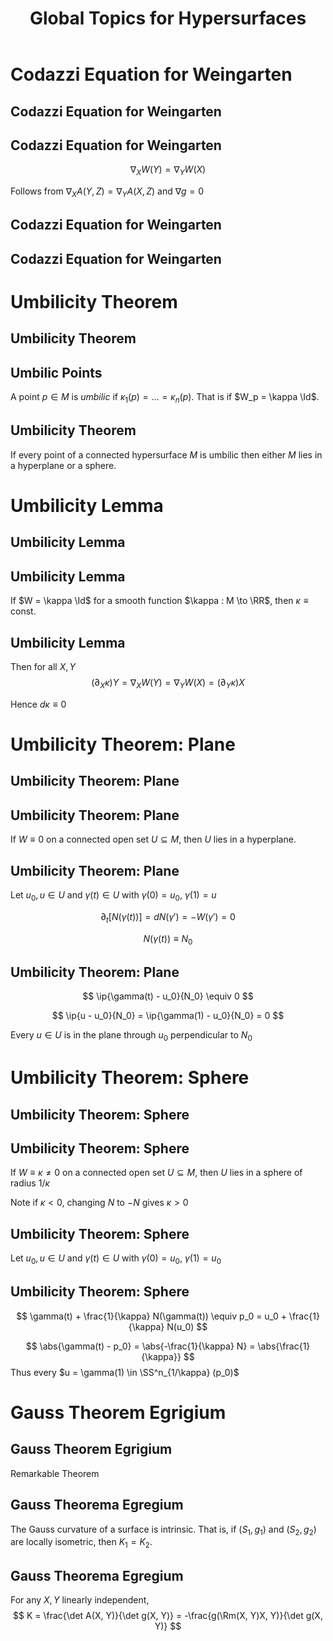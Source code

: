 #+TITLE: Global Topics for Hypersurfaces
#+OPTIONS: toc:nil num:nil

* Codazzi Equation for Weingarten
** Codazzi Equation for Weingarten
** Codazzi Equation for Weingarten

#+BEGIN_env lem
\[
\nabla_X W(Y) = \nabla_Y W (X)
\]
#+END_env

Follows from \(\nabla_X A (Y, Z) = \nabla_Y A (X, Z)\) and \(\nabla g = 0\)

** Codazzi Equation for Weingarten

#+BEGIN_env pf
\begin{equation*}
\begin{split}
D_X [W(Y)] &= -D_X [D_Y N] \\
&= -D_Y [D_X N] - D_{[X, Y]} N \\
&\quad - \Rm^{\RR^n}(X, Y) N \\
&= D_Y[W(X)] + W([X, Y])
\end{split}
\end{equation*}
#+END_env

** Codazzi Equation for Weingarten

#+BEGIN_env pf
\begin{equation*}
\begin{split}
\nabla_X W(Y) &= \nabla_X [W(Y)] - W(\nabla_X Y) \\
&= D_X [W(Y)] + A(X, W(Y))N - W(\nabla_X Y) \\
&= D_Y [W(X)] + A(Y, W(X))N \\
&\quad - W(\nabla_X Y - [X, Y]) \\
&= D_Y [W(X)] + A(Y, W(X))N - W(\nabla_Y X) \\
&= \nabla_Y W(X)
\end{split}
\end{equation*}
#+END_env

* Umbilicity Theorem
** Umbilicity Theorem
** Umbilic Points

#+BEGIN_env defn
A point \(p \in M\) is /umbilic/ if \(\kappa_1 (p) = \dots = \kappa_n(p)\). That is if \(W_p = \kappa \Id\).
#+END_env

** Umbilicity Theorem

#+BEGIN_env thm
If every point of a connected hypersurface \(M\) is umbilic then either \(M\) lies in a hyperplane or a sphere.
#+END_env

* Umbilicity Lemma
** Umbilicity Lemma
** Umbilicity Lemma

#+BEGIN_env lem
If \(W = \kappa \Id\) for a smooth function \(\kappa : M \to \RR\), then \(\kappa \equiv \text{ const}\).
#+END_env

** Umbilicity Lemma

#+BEGIN_env pf
\begin{equation*}
\begin{split}
\nabla_X W(Y) &= \nabla_X [W(Y)] - W(\nabla_X Y) \\
&= \nabla_X (\kappa Y) - \kappa \nabla_X Y \\
&= (\partial_X \kappa) Y
\end{split}
\end{equation*}

Then for all \(X, Y\)
\[
(\partial_X \kappa) Y = \nabla_X W(Y) = \nabla_Y W(X) = (\partial_Y \kappa) X
\]

Hence \(d\kappa \equiv 0\)
#+END_env

* Umbilicity Theorem: Plane
** Umbilicity Theorem: Plane
** Umbilicity Theorem: Plane

#+BEGIN_env thm
If \(W \equiv 0\) on a connected open set \(U \subseteq M\), then \(U\) lies in a hyperplane.
#+END_env

** Umbilicity Theorem: Plane

#+BEGIN_env pf
Let \(u_0, u \in U\) and \(\gamma(t) \in U\) with \(\gamma(0) = u_0\), \(\gamma(1) = u\)

\[
\partial_t [N(\gamma(t))] = dN(\gamma') = -W(\gamma') = 0
\]

\[
N(\gamma(t)) \equiv N_0
\]
#+END_env

** Umbilicity Theorem: Plane

#+BEGIN_env pf
\begin{equation*}
\begin{cases}
\ip{\gamma(0) - u_0}{N_0} &= \ip{u_0 - u_)}{N_0} = 0 \\
\partial_t \ip{\gamma(t) - u_0}{N_0} &= \ip{\gamma'(t)}{N(\gamma(t))} = 0
\end{cases}
\end{equation*}
\[
\ip{\gamma(t) - u_0}{N_0} \equiv 0
\]

\[
\ip{u - u_0}{N_0} = \ip{\gamma(1) - u_0}{N_0} = 0
\]

Every \(u \in U\) is in the plane through \(u_0\) perpendicular to \(N_0\)
#+END_env

* Umbilicity Theorem: Sphere
** Umbilicity Theorem: Sphere
** Umbilicity Theorem: Sphere

#+BEGIN_env thm
If \(W \equiv \kappa \neq  0\) on a connected open set \(U \subseteq M\), then \(U\) lies in a sphere of radius \(1/\kappa\)
#+END_env

Note if \(\kappa < 0\), changing \(N\) to \(-N\) gives \(\kappa > 0\)

** Umbilicity Theorem: Sphere

#+BEGIN_env pf
Let \(u_0, u \in U\) and \(\gamma(t) \in U\) with \(\gamma(0) = u_0\), \(\gamma(1) = u_0\)

\begin{equation*}
\begin{split}
\partial_t \left[\gamma(t) + \tfrac{1}{\kappa} N(\gamma(t))\right] &= \gamma' + \frac{1}{\kappa} dN(\gamma') \\
&= \gamma' - \frac{1}{\kappa} W(\gamma') \\
&= \gamma' - \frac{1}{\kappa} \kappa \gamma' \\
&= 0
\end{split}
\end{equation*}
#+END_env

** Umbilicity Theorem: Sphere

#+BEGIN_env pf
\[
\gamma(t) + \frac{1}{\kappa} N(\gamma(t)) \equiv p_0 = u_0 + \frac{1}{\kappa} N(u_0)
\]

\[
\abs{\gamma(t) - p_0} = \abs{-\frac{1}{\kappa} N} = \abs{\frac{1}{\kappa}}
\]
Thus every \(u = \gamma(1) \in \SS^n_{1/\kappa} (p_0)\)
#+END_env

* Gauss Theorem Egrigium
** Gauss Theorem Egrigium

Remarkable Theorem

** Gauss Theorema Egregium

#+BEGIN_env thm
The Gauss curvature of a surface is intrinsic. That is, if \((S_1, g_1)\) and \((S_2, g_2)\) are locally isometric, then \(K_1 = K_2\).
#+END_env

** Gauss Theorema Egregium

#+BEGIN_env pf
For any \(X, Y\) linearly independent,
\[
K = \frac{\det A(X, Y)}{\det g(X, Y)} = -\frac{g(\Rm(X, Y)X, Y)}{\det g(X, Y)}
\]
#+END_env

* Hidden                                                           :noexport:
** Non-isometric Surfaces

#+BEGIN_eg
The surfaces
- Sphere: \(K \equiv 1\)
- Torus: \(K\) non-constant but changing sign
- Cylinder: \(K \equiv 0\)
- Paraboloid: \(K\) non-constant and positive
are not locally isometric.\pause
#+END_eg

- Besides the cylinder, none of these surfaces can be flattened out (even locally!) without distorting the geometry - stretching, crumpling etc. \pause
- In particular, all surfaces are locally diffeomorphic to the plane (via the local parametrisations) so they share the Calculus with the plane. \pause
- But typically, they do not share the /Geometry/ with the plane. \pause

/Even though plane calculus may be brought to bear on the study of surface geometry, the geometry itself is not plane geometry/.

** Corrugation
#+BEGIN_eg
- Folding a sheet of (paper, metal, cardboard) along a line introduces curvature but does not change the geometry provided no stretching occurs. \pause
- Thus one principal curvature is non-zero, but Gauss' theorem forces the other to vanish since \(0 \underset{\text{Gauss Theorem}}{=} K = \kappa_1 \kappa_2\). \pause
- Introduces rigidity in one direction and flexibility in the other.
#+END_eg

#+BEGIN_center
#+ATTR_LATEX: :width .4\textwidth :height .5\textheight
[[file:img/corrugation.png]]
#+END_center

** Map Making

#+BEGIN_eg
- No map exists preserving length, angle and area! \pause
- Archimedes Cylinder to Sphere map preserves area: \((x, y, z) \in C \mapsto (\sqrt{1 - z^2} x, \sqrt{1 - z^2} y, z)\). \pause
- The Mercator projection preserves angles. Good for navigation! \pause
#+END_eg

*** Pictures
**** Archimedes
      :PROPERTIES:
      :beamer_col: 0.5
      :END:
#+BEGIN_center
#+ATTR_LATEX: :width .8\textwidth :height .3\textheight
[[file:img/archimdes_tomb.png]]

#+END_center

**** Mercator
      :PROPERTIES:
      :beamer_col: 0.5
      :END:
#+BEGIN_center
#+ATTR_LATEX: :width .8\textwidth :height .3\textheight
[[file:img/Mercator-proj.png]]
#+END_center

** Helicoid and Catenoid

#+BEGIN_eg
- Helicoid: \((v\cos(u), v\sin(u), u)\),
- Catenoid: \((\sinh(v) \cos(u), \sinh(v) \sin(u), u)\). \pause
The Helicoid and Catenoid are locally isometric with Gauss curvature
\[
K = -\frac{1}{(1 + u^2)^2}
\]
#+END_eg
\pause

*** Pictures
**** Catenoid
      :PROPERTIES:
      :beamer_col: 0.5
      :END:
#+BEGIN_center
#+ATTR_LATEX: :width .8\textwidth :height .4\textheight
[[file:img/catenoid.png]]

#+END_center

**** Helicoid
      :PROPERTIES:
      :beamer_col: 0.5
      :END:
#+BEGIN_center
#+ATTR_LATEX: :width .8\textwidth :height .4\textheight
[[file:img/helicoid.jpg]]
#+END_center

** The Converse of Gauss' Theorem is false

#+BEGIN_eg
Here is an example of surfaces \(S_1, S_2\) for which \(K_1 = K_2\) but \(g_1 \ne g_2\). \pause

- \(\varphi(u, v) = (u\cos(v), u\sin(v), \ln(u))\)
- \(\psi(u, v) = (u\cos(v), u\sin(v), v)\) \pause

*Exercise*:
- Check that \(K_{\varphi}(u, v) = K_{\psi}(u, v)\) \\
- Check that \(g_{\varphi} (u, v) \ne g_{\psi} (u, v)\).
\pause

- Thus we have surfaces with the equal Gauss curvature that are not isometric. \pause
- Gauss Theorem: \(g_1 = g_2 \Rightarrow K_1 = K_2\). \pause
- Converse is false: \(K_1 = K_2 \not\Rightarrow g_1 = g_2\).
#+END_eg

* Fundamental Theorem of Hypersurfaces                             :noexport:
** Fundamental Theorem of Hypersurfaces
** Fundamental Theorem of Hypersurfaces

#+BEGIN_env thm
Let yjo
#+END_env
